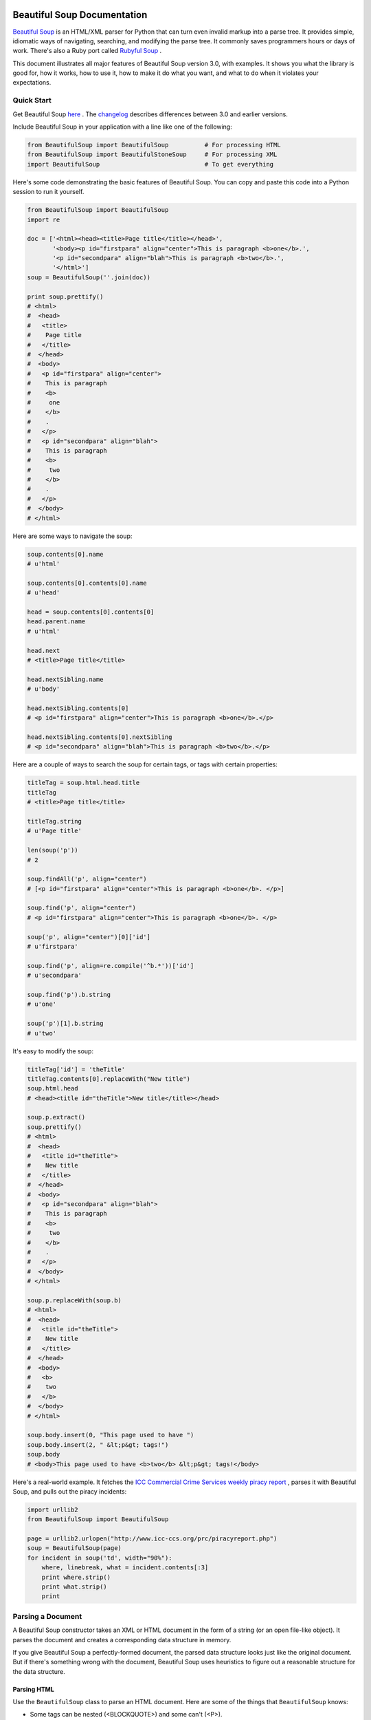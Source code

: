 Beautiful Soup Documentation
==============================

..  (setq fill-column 999)

`Beautiful Soup <http://www.crummy.com/software/BeautifulSoup/>`_ is an
HTML/XML parser for Python that can turn even invalid markup into a
parse tree. It provides simple, idiomatic ways of navigating,
searching, and modifying the parse tree. It commonly saves programmers
hours or days of work. There's also a Ruby port called `Rubyful Soup
<http://www.crummy.com/software/RubyfulSoup/>`_ .

This document illustrates all major features of Beautiful Soup version
3.0, with examples. It shows you what the library is good for, how it
works, how to use it, how to make it do what you want, and what to do
when it violates your expectations.

Quick Start
----------------

Get Beautiful Soup
`here <http://www.crummy.com/software/BeautifulSoup/#Download/>`_ . The
`changelog <http://www.crummy.com/software/BeautifulSoup/CHANGELOG.html>`_
describes differences between 3.0 and earlier versions.

Include Beautiful Soup in your application with a line like one of the
following:

.. code-block:: python

  from BeautifulSoup import BeautifulSoup          # For processing HTML
  from BeautifulSoup import BeautifulStoneSoup     # For processing XML
  import BeautifulSoup                             # To get everything
  
Here's some code demonstrating the basic features of Beautiful
Soup. You can copy and paste this code into a Python session to run it
yourself.

.. code-block:: python

  from BeautifulSoup import BeautifulSoup
  import re
  
  doc = ['<html><head><title>Page title</title></head>',
         '<body><p id="firstpara" align="center">This is paragraph <b>one</b>.',
         '<p id="secondpara" align="blah">This is paragraph <b>two</b>.',
         '</html>']
  soup = BeautifulSoup(''.join(doc))
  
  print soup.prettify()
  # <html>
  #  <head>
  #   <title>
  #    Page title
  #   </title>
  #  </head>
  #  <body>
  #   <p id="firstpara" align="center">
  #    This is paragraph
  #    <b>
  #     one
  #    </b>
  #    .
  #   </p>
  #   <p id="secondpara" align="blah">
  #    This is paragraph
  #    <b>
  #     two
  #    </b>
  #    .
  #   </p>
  #  </body>
  # </html>

Here are some ways to navigate the soup:

.. code-block:: python

  soup.contents[0].name
  # u'html'
  
  soup.contents[0].contents[0].name
  # u'head'
  
  head = soup.contents[0].contents[0]
  head.parent.name
  # u'html'
  
  head.next
  # <title>Page title</title>
  
  head.nextSibling.name
  # u'body'
  
  head.nextSibling.contents[0]
  # <p id="firstpara" align="center">This is paragraph <b>one</b>.</p>
  
  head.nextSibling.contents[0].nextSibling
  # <p id="secondpara" align="blah">This is paragraph <b>two</b>.</p>
  

Here are a couple of ways to search the soup for certain tags, or tags with certain properties:

.. code-block:: python

  titleTag = soup.html.head.title
  titleTag
  # <title>Page title</title>
  
  titleTag.string
  # u'Page title'
  
  len(soup('p'))
  # 2
  
  soup.findAll('p', align="center")
  # [<p id="firstpara" align="center">This is paragraph <b>one</b>. </p>]
  
  soup.find('p', align="center")
  # <p id="firstpara" align="center">This is paragraph <b>one</b>. </p>
  
  soup('p', align="center")[0]['id']
  # u'firstpara'
  
  soup.find('p', align=re.compile('^b.*'))['id']
  # u'secondpara'
  
  soup.find('p').b.string
  # u'one'
  
  soup('p')[1].b.string
  # u'two'
  

It's easy to modify the soup:

.. code-block:: python

  titleTag['id'] = 'theTitle'
  titleTag.contents[0].replaceWith("New title")
  soup.html.head
  # <head><title id="theTitle">New title</title></head>
  
  soup.p.extract()
  soup.prettify()
  # <html>
  #  <head>
  #   <title id="theTitle">
  #    New title
  #   </title>
  #  </head>
  #  <body>
  #   <p id="secondpara" align="blah">
  #    This is paragraph
  #    <b>
  #     two
  #    </b>
  #    .
  #   </p>
  #  </body>
  # </html>
  
  soup.p.replaceWith(soup.b)
  # <html>
  #  <head>
  #   <title id="theTitle">
  #    New title
  #   </title>
  #  </head>
  #  <body>
  #   <b>
  #    two
  #   </b>
  #  </body>
  # </html>
  
  soup.body.insert(0, "This page used to have ")
  soup.body.insert(2, " &lt;p&gt; tags!")
  soup.body
  # <body>This page used to have <b>two</b> &lt;p&gt; tags!</body>
  

Here's a real-world example. It fetches the `ICC Commercial Crime
Services weekly piracy report <http://www.icc-ccs.org/prc/piracyreport.php>`_ , parses it with
Beautiful Soup, and pulls out the piracy incidents:

.. code-block:: python

  import urllib2
  from BeautifulSoup import BeautifulSoup
  
  page = urllib2.urlopen("http://www.icc-ccs.org/prc/piracyreport.php")
  soup = BeautifulSoup(page)
  for incident in soup('td', width="90%"):
      where, linebreak, what = incident.contents[:3]
      print where.strip()
      print what.strip()
      print


Parsing a Document
----------------------------


A Beautiful Soup constructor takes an XML or HTML document in the form of a string (or an open file-like object). It parses the document and creates a corresponding data structure in memory.

If you give Beautiful Soup a perfectly-formed document, the parsed data structure looks just like the original document. But if there's something wrong with the document, Beautiful Soup uses heuristics to figure out a reasonable structure for the data structure.

.. _parsing_html:

Parsing HTML
~~~~~~~~~~~~~~~~~~

Use the ``BeautifulSoup`` class to parse an HTML document. Here are some
of the things that ``BeautifulSoup`` knows:

- Some tags can be nested (<BLOCKQUOTE>) and some can't (<P>).
- Table and list tags have a natural nesting order. For instance, <TD> tags go inside <TR> tags, not the other way around.
- The contents of a <SCRIPT> tag should not be parsed as HTML.
- A <META> tag may specify an encoding for the document.

Here it is in action

.. code-block:: python

  from BeautifulSoup import BeautifulSoup
  html = "<html><p>Para 1<p>Para 2<blockquote>Quote 1<blockquote>Quote 2"
  soup = BeautifulSoup(html)
  print soup.prettify()
  # <html>
  #  <p>
  #   Para 1
  #  </p>
  #  <p>
  #   Para 2
  #   <blockquote>
  #    Quote 1
  #    <blockquote>
  #     Quote 2
  #    </blockquote>
  #   </blockquote>
  #  </p>
  # </html>
  

Note that ``BeautifulSoup`` figured out sensible places to put the
closing tags, even though the original document lacked them.

That document isn't valid HTML, but it's not too bad either. Here's a
really horrible document. Among other problems, it's got a <FORM> tag
that starts outside of a <TABLE> tag and ends inside the <TABLE>
tag. (HTML like this was found on a website run by a major web
company.)

.. code-block:: python

  from BeautifulSoup import BeautifulSoup
  html = """
  <html>
  <form>
   <table>
   <td><input name="input1">Row 1 cell 1
   <tr><td>Row 2 cell 1
   </form> 
   <td>Row 2 cell 2<br>This</br> sure is a long cell
  </body> 
  </html>"""
  

Beautiful Soup handles this document as well:


.. code-block:: python

  print BeautifulSoup(html).prettify()
  # <html>
  #  <form>
  #   <table>
  #    <td>
  #     <input name="input1" />
  #     Row 1 cell 1
  #    </td>
  #    <tr>
  #     <td>
  #      Row 2 cell 1
  #     </td>
  #    </tr>
  #   </table>
  #  </form>
  #  <td>
  #   Row 2 cell 2
  #   <br />
  #   This 
  #   sure is a long cell
  #  </td>
  # </html>
  
The last cell of the table is outside the <TABLE> tag; Beautiful Soup
decided to close the <TABLE> tag when it closed the <FORM> tag. The
author of the original document probably intended the <FORM> tag to
extend to the end of the table, but Beautiful Soup has no way of
knowing that. Even in a bizarre case like this, Beautiful Soup parses
the invalid document and gives you access to all the data.

.. _parsing_xml:

Parsing XML
~~~~~~~~~~~~~


The ``BeautifulSoup`` class is full of web-browser-like heuristics for
divining the intent of HTML authors. But XML doesn't have a fixed tag
set, so those heuristics don't apply. So ``BeautifulSoup`` doesn't do
XML very well.

Use the ``BeautifulStoneSoup`` class to parse XML documents. It's a
general class with no special knowledge of any XML dialect and very
simple rules about tag nesting: Here it is in action:


.. code-block:: python

  from BeautifulSoup import BeautifulStoneSoup
  xml = "<doc><tag1>Contents 1<tag2>Contents 2<tag1>Contents 3"
  soup = BeautifulStoneSoup(xml)
  print soup.prettify()
  # <doc>
  #  <tag1>
  #   Contents 1
  #   <tag2>
  #    Contents 2
  #   </tag2>
  #  </tag1>
  #  <tag1>
  #   Contents 3
  #  </tag1>
  # </doc>

.. _the_most_common_shortcoming:

The most common shortcoming of ``BeautifulStoneSoup`` is that it
doesn't know about self-closing tags. HTML has a fixed set of
self-closing tags, but with XML it depends on what the DTD says. You
can tell ``BeautifulStoneSoup`` that certain tags are self-closing by
passing in their names as the selfClosingTags argument to the
constructor:

.. code-block:: python

  from BeautifulSoup import BeautifulStoneSoup
  xml = "<tag>Text 1<selfclosing>Text 2"
  print BeautifulStoneSoup(xml).prettify()
  # <tag>
  #  Text 1
  #  <selfclosing>
  #   Text 2
  #  </selfclosing>
  # </tag>
  
  print BeautifulStoneSoup(xml, selfClosingTags=['selfclosing']).prettify()
  # <tag>
  #  Text 1
  #  <selfclosing />
  #  Text 2
  # </tag>

If That Doesn't Work
~~~~~~~~~~~~~~~~~~~~~~~~~~~~

There are several `other parser <http://www.crummy.com/software/BeautifulSoup/documentation.html#Other Built-In Parsers>`_ classes with different heuristics from these two. You can also `subclass <http://www.crummy.com/software/BeautifulSoup/documentation.html#Customizing the Parser>`_ and customize a parser and give it your own heuristics.

Beautiful Soup Gives You Unicode, Dammit
---------------------------------------------------


By the time your document is parsed, it has been transformed into Unicode. Beautiful Soup stores only Unicode strings in its data structures.

.. code-block:: python

  from BeautifulSoup import BeautifulSoup
  soup = BeautifulSoup("Hello")
  soup.contents[0]
  # u'Hello'
  soup.originalEncoding
  # 'ascii'

Here's an example with a Japanese document encoded in UTF-8:

.. code-block:: python

  from BeautifulSoup import BeautifulSoup
  soup = BeautifulSoup("\xe3\x81\x93\xe3\x82\x8c\xe3\x81\xaf")
  soup.contents[0]
  # u'\u3053\u308c\u306f'
  soup.originalEncoding
  # 'utf-8'
  
  str(soup)
  # '\xe3\x81\x93\xe3\x82\x8c\xe3\x81\xaf'
  
  # Note: this bit uses EUC-JP, so it only works if you have cjkcodecs
  # installed, or are running Python 2.4.
  soup.__str__('euc-jp')
  # '\xa4\xb3\xa4\xec\xa4\xcf'
  

Beautiful Soup uses a class called ``UnicodeDammit`` to detect the encodings of documents you give it and convert them to Unicode, no matter what. If you need to do this for other documents (without using Beautiful Soup to parse them), you can use ``UnicodeDammit`` by itself. It's heavily based on code from the `Universal Feed Parser <http://www.feedparser.org/>`_ .

If you're running an older version of Python than 2.4, be sure to download and install `cjkcodecs and iconvcodec <http://cjkpython.i18n.org/>`_ , which make Python capable of supporting more codecs, especially CJK codecs. Also install the `chardet <http://chardet.feedparser.org/>`_  library, for better autodetection.

Beautiful Soup tries the following encodings, in order of priority, to turn your document into Unicode:

- An encoding you pass in as the ``fromEncoding`` argument to the soup constructor.
- An encoding discovered in the document itself: for instance, in an XML declaration or (for HTML documents) an ``http-equiv`` META tag. If Beautiful Soup finds this kind of encoding within the document, it parses the document again from the beginning and gives the new encoding a try. The only exception is if you explicitly specified an encoding, and that encoding actually worked: then it will ignore any encoding it finds in the document.
- An encoding sniffed by looking at the first few bytes of the file. If an encoding is detected at this stage, it will be one of the UTF-* encodings, EBCDIC, or ASCII.
- An encoding sniffed by the chardet library, if you have it installed.
- UTF-8
- Windows-1252

Beautiful Soup will almost always guess right if it can make a guess at all. But for documents with no declarations and in strange encodings, it will often not be able to guess. It will fall back to Windows-1252, which will probably be wrong. Here's an EUC-JP example where Beautiful Soup guesses the encoding wrong. (Again, because it uses EUC-JP, this example will only work if you are running Python 2.4 or have ``cjkcodecs`` installed):

.. code-block:: python

  from BeautifulSoup import BeautifulSoup
  euc_jp = '\xa4\xb3\xa4\xec\xa4\xcf'
  
  soup = BeautifulSoup(euc_jp)
  soup.originalEncoding
  # 'windows-1252'
  
  str(soup)
  # '\xc2\xa4\xc2\xb3\xc2\xa4\xc3\xac\xc2\xa4\xc3\x8f'     # Wrong!


But if you specify the encoding with ``fromEncoding`` , it parses the document correctly, and can convert it to UTF-8 or back to EUC-JP.

.. code-block:: python

  soup = BeautifulSoup(euc_jp, fromEncoding="euc-jp")
  soup.originalEncoding
  # 'windows-1252'
  
  str(soup)
  # '\xe3\x81\x93\xe3\x82\x8c\xe3\x81\xaf'                 # Right!
  
  soup.__str__(self, 'euc-jp') == euc_jp
  # True
  
If you give Beautiful Soup a document in the Windows-1252 encoding (or a similar encoding like ISO-8859-1 or ISO-8859-2), Beautiful Soup finds and destroys the document's smart quotes and other Windows-specific characters. Rather than transforming those characters into their Unicode equivalents, Beautiful Soup transforms them into HTML entities (``BeautifulSoup``) or XML entities (``BeautifulStoneSoup``).

To prevent this, you can pass ``smartQuotesTo=None`` into the soup constructor: then smart quotes will be converted to Unicode like any other native-encoding characters. You can also pass in "xml" or "html" for ``smartQuotesTo``, to change the default behavior of ``BeautifulSoup`` and ``BeautifulStoneSoup``.

.. code-block:: python

  from BeautifulSoup import BeautifulSoup, BeautifulStoneSoup
  text = "Deploy the \x91SMART QUOTES\x92!"
  
  str(BeautifulSoup(text))
  # 'Deploy the &lsquo;SMART QUOTES&rsquo;!'
  
  str(BeautifulStoneSoup(text))
  # 'Deploy the &#x2018;SMART QUOTES&#x2019;!'
  
  str(BeautifulSoup(text, smartQuotesTo="xml"))
  # 'Deploy the &#x2018;SMART QUOTES&#x2019;!'
  
  BeautifulSoup(text, smartQuotesTo=None).contents[0]
  # u'Deploy the \u2018SMART QUOTES\u2019!'
  

Printing a Document
-------------------------------

You can turn a Beautiful Soup document (or any subset of it) into a string with the ``str`` function, or the prettify or ``renderContents`` methods. You can also use the ``unicode`` function to get the whole document as a Unicode string.

The ``prettify`` method adds strategic newlines and spacing to make the structure of the document obvious. It also strips out text nodes that contain only whitespace, which might change the meaning of an XML document. The ``str`` and ``unicode`` functions don't strip out text nodes that contain only whitespace, and they don't add any whitespace between nodes either.

Here's an example.

.. code-block:: python

  from BeautifulSoup import BeautifulSoup
  doc = "<html><h1>Heading</h1><p>Text"
  soup = BeautifulSoup(doc)
  
  str(soup)
  # '<html><h1>Heading</h1><p>Text</p></html>'
  soup.renderContents()
  # '<html><h1>Heading</h1><p>Text</p></html>'
  soup.__str__()
  # '<html><h1>Heading</h1><p>Text</p></html>'
  unicode(soup)
  # u'<html><h1>Heading</h1><p>Text</p></html>'
  
  soup.prettify()
  # '<html>\n <h1>\n  Heading\n </h1>\n <p>\n  Text\n </p>\n</html>'
  
  print soup.prettify()
  # <html>
  #  <h1>
  #   Heading
  #  </h1>
  #  <p>
  #   Text
  #  </p>
  # </html>
  
Note that ``str`` and ``renderContents`` give different results when used on a tag within the document. ``str`` prints a tag and its contents, and ``renderContents`` only prints the contents.

.. code-block:: python

  heading = soup.h1
  str(heading)
  # '<h1>Heading</h1>'
  heading.renderContents()
  # 'Heading'


When you call ``__str__``, ``prettify``, or ``renderContents``, you can specify an output encoding. The default encoding (the one used by str) is UTF-8. Here's an example that parses an ISO-8851-1 string and then outputs the same string in different encodings:

.. code-block:: python

  from BeautifulSoup import BeautifulSoup
  doc = "Sacr\xe9 bleu!"
  soup = BeautifulSoup(doc)
  str(soup)
  # 'Sacr\xc3\xa9 bleu!'                          # UTF-8
  soup.__str__("ISO-8859-1")
  # 'Sacr\xe9 bleu!'
  soup.__str__("UTF-16")
  # '\xff\xfeS\x00a\x00c\x00r\x00\xe9\x00 \x00b\x00l\x00e\x00u\x00!\x00'
  soup.__str__("EUC-JP")
  # 'Sacr\x8f\xab\xb1 bleu!'

If the original document contained an encoding declaration, then Beautiful Soup rewrites the declaration to mention the new encoding when it converts the document back to a string. This means that if you load an HTML document into ``BeautifulSoup`` and print it back out, not only should the HTML be cleaned up, but it should be transparently converted to UTF-8.

Here's an HTML example:

.. code-block:: python

  from BeautifulSoup import BeautifulSoup
  doc = """<html>
  <meta http-equiv="Content-type" content="text/html; charset=ISO-Latin-1" >
  Sacr\xe9 bleu!
  </html>"""
  
  print BeautifulSoup(doc).prettify()
  # <html>
  #  <meta http-equiv="Content-type" content="text/html; charset=utf-8" />
  #  Sacré bleu!
  # </html>
  
Here's an XML example:

.. code-block:: python

  from BeautifulSoup import BeautifulStoneSoup
  doc = """<?xml version="1.0" encoding="ISO-Latin-1">Sacr\xe9 bleu!"""
  
  print BeautifulStoneSoup(doc).prettify()
  # <?xml version='1.0' encoding='utf-8'>
  # Sacré bleu!

The Parse Tree
---------------------

So far we've focused on loading documents and writing them back out. Most of the time, though, you're interested in the parse tree: the data structure Beautiful Soup builds as it parses the document.

A parser object (an instance of ``BeautifulSoup`` or ``BeautifulStoneSoup``) is a deeply-nested, well-connected data structure that corresponds to the structure of an XML or HTML document. The parser object contains two other types of objects: ``Tag`` objects, which correspond to tags like the <TITLE> tag and the <B> tags; and ``NavigableString`` objects, which correspond to strings like "Page title" and "This is paragraph".

There are also some subclasses of ``NavigableString`` (``CData``, ``Comment``, ``Declaration``, and ``ProcessingInstruction``), which correspond to special XML constructs. They act like ``NavigableString``, except that when it's time to print them out they have some extra data attached to them. Here's a document that includes a comment:

.. code-block:: python

  from BeautifulSoup import BeautifulSoup
  import re
  hello = "Hello! <!--I've got to be nice to get what I want.-->"
  commentSoup = BeautifulSoup(hello)
  comment = commentSoup.find(text=re.compile("nice"))
  
  comment.__class__
  # <class 'BeautifulSoup.Comment'>
  comment
  # u"I've got to be nice to get what I want."
  comment.previousSibling
  # u'Hello! '
  
  str(comment)
  # "<!--I've got to be nice to get what I want.-->"
  print commentSoup
  # Hello! <!--I've got to be nice to get what I want.-->
  
Now, let's take a closer look at the document used at the beginning of the documentation:

.. _attributes_of_tags_html_sample:

.. code-block:: python

  from BeautifulSoup import BeautifulSoup 
  doc = ['<html><head><title>Page title</title></head>',
         '<body><p id="firstpara" align="center">This is paragraph <b>one</b>.',
         '<p id="secondpara" align="blah">This is paragraph <b>two</b>.',
         '</html>']
  soup = BeautifulSoup(''.join(doc))
  
  print soup.prettify()
  # <html>
  #  <head>
  #   <title>
  #    Page title
  #   </title>
  #  </head>
  #  <body>
  #   <p id="firstpara" align="center">
  #    This is paragraph
  #    <b>
  #     one
  #    </b>
  #    .
  #   </p>
  #   <p id="secondpara" align="blah">
  #    This is paragraph
  #    <b>
  #     two
  #    </b>
  #    .
  #   </p>
  #  </body>
  # </html>
  

.. _attributes_of_tags:

The attributes of Tags
~~~~~~~~~~~~~~~~~~~~~~~~~~~~~~~~~


``Tag`` and ``NavigableString`` objects have lots of useful members, most of which are covered in :ref:`Navigating the Parse Tree <navigating_the_parse_tree>` and :ref:`Searching the Parse Tree <searching_the_parse_tree>` . However, there's one aspect of ``Tag`` objects we'll cover here: the attributes.

SGML tags have attributes:. for instance, each of the <P> tags in the
:ref:`example HTML above <attributes_of_tags_html_sample>` has an "id" attribute and an "align" attribute. You can access a tag's attributes by treating the ``Tag`` object as though it were a dictionary:

.. code-block:: python
  
  firstPTag, secondPTag = soup.findAll('p')
  
  firstPTag['id']
  # u'firstPara'
  
  secondPTag['id']
  # u'secondPara'

``NavigableString`` objects don't have attributes; only ``Tag`` objects have them.

.. _navigating_the_parse_tree:

Navigating the Parse Tree
--------------------------------

All ``Tag`` objects have all of the members listed below (though the actual value of the member may be ``None``). ``NavigableString`` objects have all of them except for ``contents`` and ``string``.

.. _parent:

parent
~~~~~~~~~~~~~~~~~~

In :ref:`the example above <attributes_of_tags_html_sample>`, the parent of the <HEAD> ``Tag`` is the <HTML> ``Tag``. The parent of the <HTML> ``Tag`` is the ``BeautifulSoup`` parser object itself. The parent of the parser object is ``None``. By following ``parent``, you can move up the parse tree:

.. code-block:: python

  soup.head.parent.name
  # u'html'
  soup.head.parent.parent.__class__.__name__
  # 'BeautifulSoup'
  soup.parent == None
  # True
  
contents
~~~~~~~~~~~~~~~~~~~~~~~~~~~~~~~~~~~~~~~~~~~~~

With parent you move up the parse tree. With ``contents`` you move down the tree. ``contents`` is an ordered list of the ``Tag`` and ``NavigableString`` objects contained within a page element. Only the top-level parser object and ``Tag`` objects have ``contents``. ``NavigableString`` objects are just strings and can't contain sub-elements, so they don't have ``contents``.

In :ref:`the example above <attributes_of_tags_html_sample>`, the contents of the first <P> ``Tag`` is a list containing a ``NavigableString`` ("This is paragraph "), a <B> ``Tag``, and another ``NavigableString`` ("."). The contents of the <B> ``Tag``: a list containing a ``NavigableString`` ("one").

.. code-block:: python

  pTag = soup.p
  pTag.contents
  # [u'This is paragraph ', <b>one</b>, u'.']
  pTag.contents[1].contents
  # [u'one']
  pTag.contents[0].contents
  # AttributeError: 'NavigableString' object has no attribute 'contents'

string
~~~~~~~~~~~~~~~~~~~~~~~~~~~~~~~~~~~~~~~~~~~~~
  
For your convenience, if a tag has only one child node, and that child node is a string, the child node is made available as ``tag.string``, as well as ``tag.contents[0]``. In :ref:`the example above <attributes_of_tags_html_sample>`, ``soup.b.string`` is a ``NavigableString`` representing the Unicode string "one". That's the string contained in the first <B> ``Tag`` in the parse tree.

.. code-block:: python

  soup.b.string
  # u'one'
  soup.b.contents[0]
  # u'one'

But soup.p.string is ``None``, because the first <P> ``Tag`` in the parse tree has more than one child. ``soup.head.string`` is also ``None``, even though the <HEAD> ``Tag`` has only one child, because that child is a ``Tag`` (the <TITLE> Tag), not a ``NavigableString``.

.. code-block:: python

  soup.p.string == None
  # True
  soup.head.string == None
  # True
  
nextSibling and previousSibling
~~~~~~~~~~~~~~~~~~~~~~~~~~~~~~~~~~~~~~~~~~~~~

These members let you skip to the next or previous thing on the same level of the parse tree. In the document above, the ``nextSibling`` of the <HEAD> ``Tag`` is the <BODY> ``Tag``, because the <BODY> ``Tag`` is the next thing directly beneath the <html> Tag. The ``nextSibling`` of the <BODY> tag is ``None``, because there's nothing else directly beneath the <HTML> Tag.

.. code-block:: python

  soup.head.nextSibling.name
  # u'body'
  soup.html.nextSibling == None
  # True
  
Conversely, the ``previousSibling`` of the <BODY> Tag is the <HEAD> tag, and the ``previousSibling`` of the <HEAD> ``Tag`` is ``None``:

.. code-block:: python

  soup.body.previousSibling.name
  # u'head'
  soup.head.previousSibling == None
  # True

Some more examples: the ``nextSibling`` of the first <P> ``Tag`` is the second <P> Tag. The ``previousSibling`` of the <B> ``Tag`` inside the second <P> ``Tag`` is the ``NavigableString`` "This is paragraph". The ``previousSibling`` of that ``NavigableString`` is ``None``, not anything inside the first <P> Tag.

.. code-block:: python

  soup.p.nextSibling
  # <p id="secondpara" align="blah">This is paragraph <b>two</b>.</p>
  
  secondBTag = soup.findAlll('b')[1]
  secondBTag.previousSibling
  # u'This is paragraph'
  secondBTag.previousSibling.previousSibling == None
  # True
  
next and previous
~~~~~~~~~~~~~~~~~~~~~~~~~~~~~~~~~~~~~~~~~~~~~

These members let you move through the document elements in the order they were processed by the parser, rather than in the order they appear in the tree. For instance, the ``next`` of the <HEAD> ``Tag`` is the <TITLE> Tag, not the <BODY> Tag. This is because, in the original document, the <TITLE> tag comes immediately after the <HEAD> tag.

.. code-block:: python

  soup.head.next
  # u'title'
  soup.head.nextSibling.name
  # u'body'
  soup.head.previous.name
  # u'html'
  
Where next and ``previous`` are concerned, a Tag's ``contents`` come before its ``nextSibling``. You usually won't have to use these members, but sometimes it's the easiest way to get to something buried inside the parse tree.

Iterating over a Tag
~~~~~~~~~~~~~~~~~~~~~~~~~~~~~~~~~~~~~~~~~~~~~

You can iterate over the contents of a ``Tag`` by treating it as a list. This is a useful shortcut. Similarly, to see how many child nodes a ``Tag`` has, you can call ``len(tag)`` instead of ``len(tag.contents)``. In terms of the document above:

.. code-block:: python

  for i in soup.body:
      print i
  # <p id="firstpara" align="center">This is paragraph <b>one</b>.</p>
  # <p id="secondpara" align="blah">This is paragraph <b>two</b>.</p>
  
  len(soup.body)
  # 2
  len(soup.body.contents)
  # 2
  
Using tag names as members
~~~~~~~~~~~~~~~~~~~~~~~~~~~~~~~~~~~~~~~~~~~~~

It's easy to navigate the parse tree by acting as though the name of the tag you want is a member of a parser or ``Tag`` object. We've been doing it throughout these examples. In terms of the document above, ``soup.head`` gives us the first (and, as it happens, only) <HEAD> ``Tag`` in the document:

.. code-block:: python
  
  soup.head
  # <head><title>Page title</title></head>
  
In general, calling ``mytag``.foo returns the first child of mytag that happens to be a <FOO> ``Tag``. If there aren't any <FOO> Tags beneath ``mytag``, then ``mytag.foo`` returns ``None``. You can use this to traverse the parse tree very quickly:

.. code-block:: python

  soup.head.title
  # <title>Page title</title>
  
  soup.body.p.b.string
  # u'one'

You can also use this to quickly jump to a certain part of a parse tree. For instance, if you're not worried about <TITLE> tags in weird places outside of the <HEAD> tag, you can just use ``soup.title`` to get an HTML document's title. You don't have to use ``soup.head.title``:

.. code-block:: python

  soup.title.string
  # u'Page title'

``soup.p`` jumps to the first <P> tag inside a document, wherever it is. ``soup.table.tr.td`` jumps to the first column of the first row of the first table in the document.

These members actually alias to the ``first`` method, covered below. I mention it here because the alias makes it very easy to zoom in on an interesting part of a well-known parse tree.

An alternate form of this idiom lets you access the first <FOO> tag as ``.fooTag`` instead of ``.foo``. For instance, ``soup.table.tr.td`` could also be expressed as ``soup.tableTag.trTag.tdTag``, or even ``soup.tableTag.tr.tdTag``. This is useful if you like to be more explicit about what you're doing, or if you're parsing XML whose tag names conflict with the names of Beautiful Soup methods and members.

.. code-block:: python

  from BeautifulSoup import BeautifulStoneSoup
  xml = '<person name="Bob"><parent rel="mother" name="Alice">'
  xmlSoup = BeautifulStoneSoup(xml)
  
  xmlSoup.person.parent                      # A Beautiful Soup member
  # <person name="Bob"><parent rel="mother" name="Alice"></parent></person>
  xmlSoup.person.parentTag                   # A tag name
  # <parent rel="mother" name="Alice"></parent>

If you're looking for tag names that aren't valid Python identifiers (like ``hyphenated-name``), you need to use ``find``.
  
.. _searching_the_parse_tree:

Searching the Parse Tree
-----------------------------

Beautiful Soup provides many methods that traverse the parse tree, gathering Tags and ``NavigableString``  that match criteria you specify.

There are several ways to define criteria for matching Beautiful Soup objects. Let's demonstrate by examining in depth the most basic of all Beautiful Soup search methods, ``findAll``. As before, we'll demonstrate on the following document:

.. _there_are_several_ways:

.. code-block:: python

  from BeautifulSoup import BeautifulSoup
  doc = ['<html><head><title>Page title</title></head>',
         '<body><p id="firstpara" align="center">This is paragraph <b>one</b>.',
         '<p id="secondpara" align="blah">This is paragraph <b>two</b>.',
         '</html>']
  soup = BeautifulSoup(''.join(doc))
  print soup.prettify()
  # <html>
  #  <head>
  #   <title>
  #    Page title
  #   </title>
  #  </head>
  #  <body>
  #   <p id="firstpara" align="center">
  #    This is paragraph
  #    <b>
  #     one
  #    </b>
  #    .
  #   </p>
  #   <p id="secondpara" align="blah">
  #    This is paragraph
  #    <b>
  #     two
  #    </b>
  #    .
  #   </p>
  #  </body>
  # </html>

Incidentally, the two methods described in this section (``findAll`` and ``find``) are available only to ``Tag`` objects and the top-level parser objects, not to ``NavigableString`` objects. The methods defined in Searching Within the Parse Tree are also available to ``NavigableString`` objects.


The basic find method: findAll(name, attrs, recursive, text, limit, \*\*kwargs)
~~~~~~~~~~~~~~~~~~~~~~~~~~~~~~~~~~~~~~~~~~~~~~~~~~~~~~~~~~~~~~~~~~~~~~~~~~~~~~~~~~

The ``findAll`` method traverses the tree, starting at the given point, and finds all the ``Tag`` and ``NavigableString`` objects that match the criteria you give. The signature for the ``findAll`` method is this:

.. _find_all:

findAll(name=None, attrs={}, recursive=True, text=None, limit=None, \*\*kwargs)
++++++++++++++++++++++++++++++++++++++++++++++++++++++++++++++++++++++++++++++++++++++++++

These arguments show up over and over again throughout the Beautiful Soup API. The most important arguments are ``name`` and the keyword arguments.

- The name argument restricts the set of tags by name. There are several ways to restrict the name, and these too show up over and over again throughout the Beautiful Soup API.

  1. The simplest usage is to just pass in a tag name. This code finds all the <B> Tags in the document:

     .. code-block:: python
     
       soup.findAll('b')
       # [<b>one</b>, <b>two</b>]

  2. You can also pass in a regular expression. This code finds all the tags whose names start with B:

     .. code-block:: python
     
       import re
       tagsStartingWithB = soup.findAll(re.compile('^b'))
       [tag.name for tag in tagsStartingWithB]
       # [u'body', u'b', u'b']
     
  3. You can pass in a list or a dictionary. These two calls find all the <TITLE> and all the <P> tags. They work the same way, but the second call runs faster:

     .. code-block:: python
     
       soup.findAll(['title', 'p'])
       # [<title>Page title</title>, 
       #  <p id="firstpara" align="center">This is paragraph <b>one</b>.</p>, 
       #  <p id="secondpara" align="blah">This is paragraph <b>two</b>.</p>]
       
       soup.findAll({'title' : True, 'p' : True})
       # [<title>Page title</title>, 
       #  <p id="firstpara" align="center">This is paragraph <b>one</b>.</p>, 
       #  <p id="secondpara" align="blah">This is paragraph <b>two</b>.</p>]

  4. You can pass in the special value ``True``, which matches every tag with a name: that is, it matches every tag.

     .. code-block:: python
     
       allTags = soup.findAll(True)
       [tag.name for tag in allTags]
       [u'html', u'head', u'title', u'body', u'p', u'b', u'p', u'b']

     This doesn't look useful, but True is very useful when restricting attribute values.

.. _you_can_pass_in_a_callable:

   5. You can pass in a callable object which takes a ``Tag`` object as its only argument, and returns a boolean. Every ``Tag`` object that findAll encounters will be passed into this object, and if the call returns ``True`` then the tag is considered to match.

      This code finds the tags that have two, and only two, attributes:

     .. code-block:: python

       soup.findAll(lambda tag: len(tag.attrs) == 2)
       # [<p id="firstpara" align="center">This is paragraph <b>one</b>.</p>, 
       #  <p id="secondpara" align="blah">This is paragraph <b>two</b>.</p>]

     This code finds the tags that have one-character names and no attributes:

     .. code-block:: python
     
       soup.findAll(lambda tag: len(tag.name) == 1 and not tag.attrs)
       # [<b>one</b>, <b>two</b>]

- The keyword arguments impose restrictions on the attributes of a tag. This simple example finds all the tags which have a value of "center" for their "align" attribute:

  .. code-block:: python
    
    soup.findAll(align="center")
    # [<p id="firstpara" align="center">This is paragraph <b>one</b>.</p>]

  As with the name argument, you can pass a keyword argument different kinds of object to impose different restrictions on the corresponding attribute. You can pass a string, as seen above, to restrict an attribute to a single value. You can also pass a regular expression, a list, a hash, the special values ``True`` or ``None``, or a callable that takes the attribute value as its argument (note that the value may be ``None``). Some examples:

   .. code-block:: python
     
     soup.findAll(id=re.compile("para$"))
     # [<p id="firstpara" align="center">This is paragraph <b>one</b>.</p>,
     #  <p id="secondpara" align="blah">This is paragraph <b>two</b>.</p>]
       
     soup.findAll(align=["center", "blah"])
     # [<p id="firstpara" align="center">This is paragraph <b>one</b>.</p>,
     #  <p id="secondpara" align="blah">This is paragraph <b>two</b>.</p>]
     
     soup.findAll(align=lambda(value): value and len(value) < 5)
     # [<p id="secondpara" align="blah">This is paragraph <b>two</b>.</p>]

  The special values ``True`` and ``None`` are of special interest. ``True`` matches a tag that has any value for the given attribute, and ``None`` matches a tag that has no value for the given attribute. Some examples:

  .. code-block:: python

    soup.findAll(align=True)
    # [<p id="firstpara" align="center">This is paragraph <b>one</b>.</p>,
    #  <p id="secondpara" align="blah">This is paragraph <b>two</b>.</p>]
    
    [tag.name for tag in soup.findAll(align=None)]
    # [u'html', u'head', u'title', u'body', u'b', u'b']

  If you need to impose complex or interlocking restrictions on a tag's attributes, pass in a callable object for ``name``, :ref:`as seen above <you_can_pass_in_a_callable>`, and deal with the ``Tag`` object.

  You might have noticed a problem here. What if you have a document with a tag that defines an attribute called ``name``? You can't use a keyword argument called ``name`` because the Beautiful Soup search methods already define a ``name`` argument. You also can't use a Python reserved word like for as a keyword argument.

  Beautiful Soup provides a special argument called ``attrs`` which you can use in these situations. ``attrs`` is a dictionary that acts just like the keyword arguments:

  .. code-block:: python
    
    soup.findAll(id=re.compile("para$"))
    # [<p id="firstpara" align="center">This is paragraph <b>one</b>.</p>,
    #  <p id="secondpara" align="blah">This is paragraph <b>two</b>.</p>]
    
    soup.findAll(attrs={'id' : re.compile("para$")})
    # [<p id="firstpara" align="center">This is paragraph <b>one</b>.</p>,
    #  <p id="secondpara" align="blah">This is paragraph <b>two</b>.</p>]

You can use ``attrs`` if you need to put restrictions on attributes whose names are Python reserved words, like ``class``, for, or ``import``; or attributes whose names are non-keyword arguments to the Beautiful Soup search methods: ``name``, ``recursive``, ``limit``, ``text``, or ``attrs`` itself.

  .. code-block:: python
    
    from BeautifulSoup import BeautifulStoneSoup
    xml = '<person name="Bob"><parent rel="mother" name="Alice">'
    xmlSoup = BeautifulStoneSoup(xml)
    
    xmlSoup.findAll(name="Alice")
    # []
    
    xmlSoup.findAll(attrs={"name" : "Alice"})
    # [parent rel="mother" name="Alice"></parent>]

Searching by CSS class
++++++++++++++++++++++++++++++++++++++++++++++++++++++++++++++++++++++++++++++++++++++++++

The ``attrs`` argument would be a pretty obscure feature were it not for one thing: CSS. It's very useful to search for a tag that has a certain CSS class, but the name of the CSS attribute, ``class``, is also a Python reserved word.

You could search by CSS class with ``soup.find``("tagName", { "class" : "cssClass" }), but that's a lot of code for such a common operation. Instead, you can pass a string for ``attrs`` instead of a dictionary. The string will be used to restrict the CSS class.

.. code-block:: python

  from BeautifulSoup import BeautifulSoup
  soup = BeautifulSoup("""Bob's <b>Bold</b> Barbeque Sauce now available in 
                          <b class="hickory">Hickory</b> and <b class="lime">Lime</a>""")
  
  soup.find("b", { "class" : "lime" })
  # <b class="lime">Lime</b>
  
  soup.find("b", "hickory")
  # <b class="hickory">Hickory</b>

- **text** is an argument that lets you search for ``NavigableString`` objects instead of Tags. Its value can be a string, a regular expression, a list or dictionary, ``True`` or ``None``, or a callable that takes a ``NavigableString`` object as its argument:

  .. code-block:: python
  
    soup.findAll(text="one")
    # [u'one']
    soup.findAll(text=u'one')
    # [u'one']
    
    soup.findAll(text=["one", "two"])
    # [u'one', u'two']
    
    soup.findAll(text=re.compile("paragraph"))
    # [u'This is paragraph ', u'This is paragraph ']
    
    soup.findAll(text=True)
    # [u'Page title', u'This is paragraph ', u'one', u'.', u'This is paragraph ', 
    #  u'two', u'.']
    
    soup.findAll(text=lambda(x): len(x) < 12)
    # [u'Page title', u'one', u'.', u'two', u'.']
  
    If you use ``text``, then any values you give for ``name`` and the keyword arguments are ignored.
  
- **recursive** is a boolean argument (defaulting to ``True``) which tells Beautiful Soup whether to go all the way down the parse tree, or whether to only look at the immediate children of the ``Tag`` or the parser object. Here's the difference:

  .. code-block:: python

    [tag.name for tag in soup.html.findAll()]
    # [u'head', u'title', u'body', u'p', u'b', u'p', u'b']
    
    [tag.name for tag in soup.html.findAll(recursive=False)]
    # [u'head', u'body']

  When ``recursive`` is false, only the immediate children of the <HTML> tag are searched. If you know that's all you need to search, you can save some time this way.

- Setting **limit** argument lets you stop the search once Beautiful Soup finds a certain number of matches. If there are a thousand tables in your document, but you only need the fourth one, pass in 4 to ``limit`` and you'll save time. By default, there is no limit.

  .. code-block:: python
    
    soup.findAll('p', limit=1)
    # [<p id="firstpara" align="center">This is paragraph <b>one</b>.</p>]
    
    soup.findAll('p', limit=100)
    # [<p id="firstpara" align="center">This is paragraph <b>one</b>.</p>, 
    #  <p id="secondpara" align="blah">This is paragraph <b>two</b>.</p>]

Calling a tag is like calling findall
~~~~~~~~~~~~~~~~~~~~~~~~~~~~~~~~~~~~~~~~~~~~~~~

A little shortcut for you. If you call the parser object or a ``Tag`` like a function, then you can pass in all of findall's arguments and it's the same as calling ``findall``. In terms of :ref:`the document above <there_are_several_ways>`:

.. code-block:: python

  soup(text=lambda(x): len(x) < 12)
  # [u'Page title', u'one', u'.', u'two', u'.']
  
  soup.body('p', limit=1)
  # [<p id="firstpara" align="center">This is paragraph <b>one</b>.</p>]

find(name, attrs, recursive, text, \*\*kwargs)
+++++++++++++++++++++++++++++++++++++++++++++++++++
  
Okay, now let's look at the other search methods. They all take pretty much the same arguments as ``findAll``.

The ``find`` method is almost exactly like ``findAll``, except that instead of finding all the matching objects, it only finds the first one. It's like imposing a ``limit`` of 1 on the result set, and then extracting the single result from the array. In terms of :ref:`document above <there_are_several_ways>`:

.. code-block:: python

  soup.findAll('p', limit=1)
  # [<p id="firstpara" align="center">This is paragraph <b>one</b>.</p>]
  
  soup.find('p', limit=1)
  # <p id="firstpara" align="center">This is paragraph <b>one</b>.</p>
  
  soup.find('nosuchtag', limit=1) == None
  # True

In general, when you see a search method with a plural name (like ``findAll`` or ``findNextSiblings``), that method takes a limit argument and returns a list of results. When you see a search method that doesn't have a plural name (like ``find`` or ``findNextSibling``), you know that the method doesn't take a limit and returns a single result.

What happened to first?
~~~~~~~~~~~~~~~~~~~~~~~~~~~

Previous versions of Beautiful Soup had methods like ``first``, ``fetch``, and ``fetchPrevious``. These methods are sitll there, but they're deprecated, and may go away soon. The total effect of all those names was very confusing. The new names are named consistently: as mentioned above, if the method name is plural or refers to All, it returns multiple objects. Otherwise, it returns one object.

.. _searching_within_the_parse_tree:

Searching Within the Parse Tree
---------------------------------------

The methods described above, ``findAll`` and ``find``, start at a certain point in the parse tree and go down. They recursively iterate through an object's ``contents`` until they bottom out.

This means that you can't call these methods on ``NavigableString`` objects, because they have no ``contents``: they're always the leaves of the parse tree.

But downwards isn't the only way you can iterate through a document. Back in :ref:`Navigating the Parse Tree <navigating_the_parse_tree>` I showed you many other ways: ``parent``, ``nextSibling``, and so on. Each of these iteration techniques has two corresponding methods: one that works like ``findAll``, and one that works like ``find``. And since ``NavigableString`` objects *do* support these operations, you can call these methods on them as well as on ``Tag`` objects and the main parser object.

Why is this useful? Well, sometimes you just can't use findAll or find to get to the ``Tag`` or ``NavigableString`` you want. For instance, consider some HTML like this:

.. code-block:: python

  from BeautifulSoup import BeautifulSoup
  soup = BeautifulSoup('''<ul>
   <li>An unrelated list
  </ul>
  
  <h1>Heading</h1>
  <p>This is <b>the list you want</b>:</p>
  <ul><li>The data you want</ul>''')

There are a number of ways to navigate to the <LI> tag that contains the data you want. The most obvious is this:

.. code-block:: python

  soup('li', limit=2)[1]
  # <li>The data you want</li>

It should be equally obvious that that's not a very stable way to get that <LI> tag. If you're only scraping this page once it doesn't matter, but if you're going to scrape it many times over a long period, such considerations become important. If the irrelevant list grows another <LI> tag, you'll get that tag instead of the one you want, and your script will break or give the wrong data.

.. code-block:: python

  soup('ul', limit=2)[1].li
  # <li>The data you want</li>

That's is a little better, because it can survive changes to the irrelevant list. But if the document grows another irrelevant list at the top, you'll get the first <LI> tag of that list instead of the one you want. A more reliable way of referring to the ul tag you want would better reflect that tag's place in the structure of the document.

When you look at that HTML, you might think of the list you want as 'the <UL> tag beneath the <H1> tag'. The problem is that the tag isn't contained inside the <H1> tag; it just happens to comes after it. It's easy enough to get the <H1> tag, but there's no way to get from there to the <UL> tag using ``first`` and ``fetch``, because those methods only search the ``contents`` of the <H1> tag. You need to navigate to the <UL> tag with the ``next`` or ``nextSibling`` members:

.. code-block:: python

  s = soup.h1
  while getattr(s, 'name', None) != 'ul':
      s = s.nextSibling
  s.li
  # <li>The data you want</li>

Or, if you think this might be more stable:

.. code-block:: python

  s = soup.find(text='Heading')
  while getattr(s, 'name', None) != 'ul':
      s = s.next
  s.li
  # <li>The data you want</li>

But that's more trouble than you should need to go through. The methods in this section provide a useful shorthand. They can be used whenever you find yourself wanting to write a while loop over one of the navigation members. Given a starting point somewhere in the tree, they navigate the tree in some way and keep track of ``Tag`` or ``NavigableString`` objects that match the criteria you specify. Instead of the first loop in the example code above, you can just write this:

.. code-block:: python

  soup.h1.findNextSibling('ul').li
  # <li>The data you want</li>

Instead of the second loop, you can write this:

.. code-block:: python

  soup.find(text='Heading').findNext('ul').li
  # <li>The data you want</li>

The loops are replaced with calls to ``findNextSibling`` and ``findNext``. The rest of this section is a reference to all the methods of this kind. Again, there are two methods for every navigation member: one that returns a list the way ``findAll`` does, and one that returns a scalar the way ``find`` does.

One last time, let's load up the familiar soup document for example's sake:

.. _one_last_time_example:

.. code-block:: python

  from BeautifulSoup import BeautifulSoup
  doc = ['<html><head><title>Page title</title></head>',
         '<body><p id="firstpara" align="center">This is paragraph <b>one</b>.',
         '<p id="secondpara" align="blah">This is paragraph <b>two</b>.',
         '</html>']
  soup = BeautifulSoup(''.join(doc))
  print soup.prettify()
  # <html>
  #  <head>
  #   <title>
  #    Page title
  #   </title>
  #  </head>
  #  <body>
  #   <p id="firstpara" align="center">
  #    This is paragraph
  #    <b>
  #     one
  #    </b>
  #    .
  #   </p>
  #   <p id="secondpara" align="blah">
  #    This is paragraph
  #    <b>
  #     two
  #    </b>
  #    .
  #   </p>
  #  </body>
  # </html>

findNextSiblings(name, attrs, text, limit, \*\*kwargs) and findNextSibling(name, attrs, text, \*\*kwargs
~~~~~~~~~~~~~~~~~~~~~~~~~~~~~~~~~~~~~~~~~~~~~~~~~~~~~~~~~~~~~~~~~~~~~~~~~~~~~~~~~~~~~~~~~~~~~~~~~~~~~~~~~~~~~~

These methods repeatedly follow an object's ``nextSibling`` member, gathering ``Tag`` or ``NavigableText`` objects that match the criteria you specify. In terms of :ref:`the document above <one_last_time_example>`:

.. code-block:: python
  
  paraText = soup.find(text='This is paragraph ')
  paraText.findNextSiblings('b')
  # [<b>one</b>]
  
  paraText.findNextSibling(text = lambda(text): len(text) == 1)
  # u'.'

findPreviousSiblings(name, attrs, text, limit, \*\*kwargs) and findPreviousSibling(name, attrs, text, \*\*kwargs)
~~~~~~~~~~~~~~~~~~~~~~~~~~~~~~~~~~~~~~~~~~~~~~~~~~~~~~~~~~~~~~~~~~~~~~~~~~~~~~~~~~~~~~~~~~~~~~~~~~~~~~~~~~~~~~~~~~~~~~~~~~~~~~~~~~~~~~~~~~~~~~~~~~~~~~~~~~~~~~~~~~~~~

These methods repeatedly follow an object's ``previousSibling`` member, gathering ``Tag`` or ``NavigableText`` objects that match the criteria you specify. In terms of :ref:`the document above <one_last_time_example>`:

.. code-block:: python

  paraText = soup.find(text='.')
  paraText.findPreviousSiblings('b')
  # [<b>one</b>]
  
  paraText.findPreviousSibling(text = True)
  # u'This is paragraph '

findAllNext(name, attrs, text, limit, \*\*kwargs) and findNext(name, attrs, text, \*\*kwargs)
~~~~~~~~~~~~~~~~~~~~~~~~~~~~~~~~~~~~~~~~~~~~~~~~~~~~~~~~~~~~~~~~~~~~~~~~~~~~~~~~~~~~~~~~~~~~~~~~~~~~~~~~~~~~~~~~~~~~~~~~~~~~~~~~~~~~~~~~~~~~~~~~~~~~~~~~~~~~~~~~~~~~~

These methods repeatedly follow an object's next member, gathering ``Tag`` or ``NavigableText`` objects that match the criteria you specify. In terms of :ref:`the document above <one_last_time_example>`:

.. code-block:: python

  pTag = soup.find('p')
  pTag.findAllNext(text=True)
  # [u'This is paragraph ', u'one', u'.', u'This is paragraph ', u'two', u'.']
  
  pTag.findNext('p')
  # <p id="secondpara" align="blah">This is paragraph <b>two</b>.</p>
  
  pTag.findNext('b')
  # <b>one</b>

findAllPrevious(name, attrs, text, limit, \*\*kwargs) and findPrevious(name, attrs, text, \*\*kwargs)
~~~~~~~~~~~~~~~~~~~~~~~~~~~~~~~~~~~~~~~~~~~~~~~~~~~~~~~~~~~~~~~~~~~~~~~~~~~~~~~~~~~~~~~~~~~~~~~~~~~~~~~~~~~~~~~~~~~~~~~~~~~~~~~~~~~~~~~~~~~~~~~~~~~~~~~~~~~~~~~~~~~~~

These methods repeatedly follow an object's previous member, gathering ``Tag`` or ``NavigableText`` objects that match the criteria you specify. In terms of :ref:`the document above <one_last_time_example>`:

.. code-block:: python

  lastPTag = soup('p')[-1]
  lastPTag.findAllPrevious(text=True)
  # [u'.', u'one', u'This is paragraph ', u'Page title']
  # Note the reverse order!
  
  lastPTag.findPrevious('p')
  # <p id="firstpara" align="center">This is paragraph <b>one</b>.</p>
  
  lastPTag.findPrevious('b')
  # <b>one</b>

findParents(name, attrs, limit, \*\*kwargs) and findParent(name, attrs, \*\*kwargs)
~~~~~~~~~~~~~~~~~~~~~~~~~~~~~~~~~~~~~~~~~~~~~~~~~~~~~~~~~~~~~~~~~~~~~~~~~~~~~~~~~~~~~~~~~~~~~~~~~~~~~~~~~~~~~~~~~~~~~~~~~~~~~~~~~~~~~~~~~~~~~~~~~~~~~~~~~~~~~~~~~~~~~

These methods repeatedly follow an object's ``parent`` member, gathering ``Tag`` or ``NavigableText`` objects that match the criteria you specify. They don't take a ``text`` argument, because there's no way any object can have a ``NavigableString`` for a parent. In terms of :ref:`the document above <one_last_time_example>`:

.. code-block:: python

  bTag = soup.find('b')
  
  [tag.name for tag in bTag.findParents()]
  # [u'p', u'body', u'html', '[document]']
  # NOTE: "u'[document]'" means that that the parser object itself matched.
  
  bTag.findParent('body').name
  # u'body'

Modifying the Parse Tree
----------------------------------

Now you know how to find things in the parse tree. But maybe you want to modify it and print it back out. You can just rip an element out of its parent's ``contents``, but the rest of the document will still have references to the thing you ripped out. Beautiful Soup offers several methods that let you modify the parse tree while maintaining its internal consistency.

Changing attribute values
~~~~~~~~~~~~~~~~~~~~~~~~~~~~~~~~~~~~~~~

You can use dictionary assignment to modify the attribute values of ``Tag`` objects.

.. code-block:: python
  
  from BeautifulSoup import BeautifulSoup
  soup = BeautifulSoup("<b id="2">Argh!</b>")
  print soup
  # <b id="2">Argh!</b>
  b = soup.b
  
  b['id'] = 10
  print soup
  # <b id="10">Argh!</b>
  
  b['id'] = "ten"
  print soup
  # <b id="ten">Argh!</b>
  
  b['id'] = 'one "million"'
  print soup
  # <b id='one "million"'>Argh!</b>

You can also delete attribute values, and add new ones:

.. code-block:: python

  del(b['id'])
  print soup
  # <b>Argh!</b>
  
  b['class'] = "extra bold and brassy!"
  print soup
  # <b class="extra bold and brassy!">Argh!</b>

Removing elements
~~~~~~~~~~~~~~~~~~~~~~~~~

Once you have a reference to an element, you can rip it out of the tree with the ``extract`` method. This code removes all the comments from a document:

.. code-block:: python

  from BeautifulSoup import BeautifulSoup, Comment
  soup = BeautifulSoup("""1<!--The loneliest number-->
                          <a>2<!--Can be as bad as one--><b>3""")
  comments = soup.findAll(text=lambda text:isinstance(text, Comment))
  [comment.extract() for comment in comments]
  print soup
  # 1
  # <a>2<b>3</b></a>

This code removes a whole subtree from a document:

.. code-block:: python

  from BeautifulSoup import BeautifulSoup
  soup = BeautifulSoup("<a1></a1><a><b>Amazing content<c><d></a><a2></a2>")
  soup.a1.nextSibling
  # <a><b>Amazing content<c><d></d></c></b></a>
  soup.a2.previousSibling
  # <a><b>Amazing content<c><d></d></c></b></a>
  
  subtree = soup.a
  subtree.extract()
  
  print soup
  # <a1></a1><a2></a2>
  soup.a1.nextSibling
  # <a2></a2>
  soup.a2.previousSibling
  # <a1></a1>

The ``extract`` method turns one parse tree into two disjoint trees. The navigation members are changed so that it looks like the trees had never been together:

.. code-block:: python

  soup.a1.nextSibling
  # <a2></a2>
  soup.a2.previousSibling
  # <a1></a1>
  subtree.previousSibling == None
  # True
  subtree.parent == None
  # True

Replacing one Element with Another
~~~~~~~~~~~~~~~~~~~~~~~~~~~~~~~~~~~~~~~~~~~

The ``replaceWith`` method extracts one page element and replaces it with a different one. The new element can be a ``Tag`` (possibly with a whole parse tree beneath it) or a ``NavigableString``. If you pass a plain old string into ``replaceWith``, it gets turned into a ``NavigableString``. The navigation members are changed as though the document had been parsed that way in the first place.

Here's a simple example:

.. code-block:: python

  from BeautifulSoup import BeautifulSoup
  soup = BeautifulSoup("<b>Argh!</b>")
  soup.find(text="Argh!").replaceWith("Hooray!")
  print soup
  # <b>Hooray!</b>
  
  newText = soup.find(text="Hooray!")
  newText.previous
  # <b>Hooray!</b>
  newText.previous.next
  # u'Hooray!'
  newText.parent
  # <b>Hooray!</b>
  soup.b.contents
  # [u'Hooray!']

Here's a more complex example that replaces one tag with another:

.. code-block:: python

  from BeautifulSoup import BeautifulSoup, Tag
  soup = BeautifulSoup("<b>Argh!<a>Foo</a></b><i>Blah!</i>")
  tag = Tag(soup, "newTag", [("id", 1)])
  tag.insert(0, "Hooray!")
  soup.a.replaceWith(tag)
  print soup
  # <b>Argh!<newTag id="1">Hooray!</newTag></b><i>Blah!</i>

You can even rip out an element from one part of the document and stick it in another part:

.. code-block:: python

  from BeautifulSoup import BeautifulSoup
  text = "<html>There's <b>no</b> business like <b>show</b> business</html>"
  soup = BeautifulSoup(text)
  
  no, show = soup.findAll('b')
  show.replaceWith(no)
  print soup
  # <html>There's  business like <b>no</b> business</html>

Adding a Brand New Element
~~~~~~~~~~~~~~~~~~~~~~~~~~~~~~~~~~~~~~

The ``Tag`` class and the parser classes support a method called ``insert``. It works just like a Python list's insert method: it takes an index to the tag's contents member, and sticks a new element in that slot.

This was demonstrated in the previous section, when we replaced a tag in the document with a brand new tag. You can use ``insert`` to build up an entire parse tree from scratch:

.. code-block:: python

  from BeautifulSoup import BeautifulSoup, Tag, NavigableString
  soup = BeautifulSoup()
  tag1 = Tag(soup, "mytag")
  tag2 = Tag(soup, "myOtherTag")
  tag3 = Tag(soup, "myThirdTag")
  soup.insert(0, tag1)
  tag1.insert(0, tag2)
  tag1.insert(1, tag3)
  print soup
  # <mytag><myOtherTag></myOtherTag><myThirdTag></myThirdTag></mytag>
  
  text = NavigableString("Hello!")
  tag3.insert(0, text)
  print soup
  # <mytag><myOtherTag></myOtherTag><myThirdTag>Hello!</myThirdTag></mytag>

An element can occur in only one place in one parse tree. If you give ``insert`` an element that's already connected to a soup object, it gets disconnected (with ``extract``) before it gets connected elsewhere. In this example, I try to insert my ``NavigableString`` into a second part of the soup, but it doesn't get inserted again. It gets moved:

.. code-block:: python

  tag2.insert(0, text)
  print soup
  # <mytag><myOtherTag>Hello!</myOtherTag><myThirdTag></myThirdTag></mytag>

This happens even if the element previously belonged to a completely different soup object. An element can only have one parent, one ``nextSibling``, et cetera, so it can only be in one place at a time.

Troubleshooting
------------------------

This section covers common problems people have with Beautiful Soup.

Why can't Beautiful Soup print out the non-ASCII characters I gave it?
~~~~~~~~~~~~~~~~~~~~~~~~~~~~~~~~~~~~~~~~~~~~~~~~~~~~~~~~~~~~~~~~~~~~~~~~~~~~~~~~

If you're getting errors that say: "'ascii' codec can't encode character 'x' in position y: ordinal not in range(128)", the problem is probably with your Python installation rather than with Beautiful Soup. Try printing out the non-ASCII characters without running them through Beautiful Soup and you should have the same problem. For instance, try running code like this:

.. code-block:: python

  latin1word = 'Sacr\xe9 bleu!'
  unicodeword = unicode(latin1word, 'latin-1')
  print unicodeword

If this works but Beautiful Soup doesn't, there's probably a bug in Beautiful Soup. However, if this doesn't work, the problem's with your Python setup. Python is playing it safe and not sending non-ASCII characters to your terminal. There are two ways to override this behavior.



1. The easy way is to remap standard output to a converter that's not afraid to send ISO-Latin-1 or UTF-8 characters to the terminal.

  .. code-block:: python

    import codecs
    import sys
    streamWriter = codecs.lookup('utf-8')[-1]
    sys.stdout = streamWriter(sys.stdout)

  ``codecs.lookup`` returns a number of bound methods and other objects related to a codec. The last one is a ``StreamWriter`` object capable of wrapping an output stream.

2. The hard way is to create a ``sitecustomize.py`` file in your Python installation which sets the default encoding to ISO-Latin-1 or to UTF-8. Then all your Python programs will use that encoding for standard output, without you having to do something for each program. In my installation, I have a ``/usr/lib/python/sitecustomize.py`` which looks like this:

  .. code-block:: python
  
    import sys
    sys.setdefaultencoding("utf-8")

For more information about Python's Unicode support, look at `Unicode for Programmers <http://dalchemy.com/opensource/unicodedoc/>`_ or `End to End Unicode Web Applications in Python <http://dalchemy.com/opensource/unicodedoc/>`_. Recipes 1.20 and 1.21 in the Python cookbook are also very helpful.

Remember, even if your terminal display is restricted to ASCII, you can still use Beautiful Soup to parse, process, and write documents in UTF-8 and other encodings. You just can't print certain strings with ``print``.

Beautiful Soup loses the data I fed it! Why? WHY?????
~~~~~~~~~~~~~~~~~~~~~~~~~~~~~~~~~~~~~~~~~~~~~~~~~~~~~~~~~~~~~

Beautiful Soup can handle poorly-structured SGML, but sometimes it loses data when it gets stuff that's not SGML at all. This is not nearly as common as poorly-structured markup, but if you're building a web crawler or something you'll surely run into it.

The only solution is to :ref:`sanitize the data ahead <sanitizing_bad_data_with_regexps>` of time with a regular expression. Here are some examples that I and Beautiful Soup users have discovered:

- Beautiful Soup treats ill-formed XML definitions as data. However, it loses well-formed XML definitions that don't actually exist:

  .. code-block:: python

    from BeautifulSoup import BeautifulSoup
    BeautifulSoup("< ! FOO @=>")
    # < ! FOO @=>
    BeautifulSoup("<b><!FOO>!</b>")
    # <b>!</b>

- If your document starts a declaration and never finishes it, Beautiful Soup assumes the rest of your document is part of the declaration. If the document ends in the middle of the declaration, Beautiful Soup ignores the declaration totally. A couple examples:

  .. code-block:: python

    from BeautifulSoup import BeautifulSoup
    
    BeautifulSoup("foo<!bar") 
    # foo 
    
    soup = BeautifulSoup("<html>foo<!bar</html>") 
    print soup.prettify()
    # <html>
    #  foo<!bar</html>
    # </html>
  
  There are a couple ways to fix this; one is detailed `here <http://groups.google.com/group/beautifulsoup/browse_thread/thread/69093cb0d3a3cf63>`_ .

  Beautiful Soup also ignores an entity reference that's not finished by the end of the document:

  .. code-block:: python

    BeautifulSoup("&lt;foo&gt")
    # &lt;foo

  I've never seen this in real web pages, but it's probably out there somewhere.

- A malformed comment will make Beautiful Soup ignore the rest of the document. This is covered as the example in :ref:`Sanitizing Bad Data with Regexps <sanitizing_bad_data_with_regexps>`.

The parse tree built by the BeautifulSoup class offends my senses!
~~~~~~~~~~~~~~~~~~~~~~~~~~~~~~~~~~~~~~~~~~~~~~~~~~~~~~~~~~~~~~~~~~~~~~~~

To get your markup parsed differently, check out :ref:`Other Built-In Parsers <other_built_in_parsers>`, or else :ref:`build a custom parser <customizing_the_parser>`.

Beautiful Soup is too slow!
~~~~~~~~~~~~~~~~~~~~~~~~~~~~~~~~~~~~~~~~~~~~~~~~~~~~~~~~~~~~~~~~~~~~~~~~

Beautiful Soup will never run as fast as ElementTree or a custom-built SGMLParser subclass. ElementTree is written in C, and SGMLParser lets you write your own mini-Beautiful Soup that only does what you want. The point of Beautiful Soup is to save programmer time, not processor time.

That said, you can speed up Beautiful Soup quite a lot by :ref:`only parsing the parts of the document you need <improving_performance_by_parsing>`, and you can make unneeded objects get garbage-collected by using :ref:`extract or decompose <improving_performance_by_parsing>` .

Advanced Topics
--------------------

That does it for the basic usage of Beautiful Soup. But HTML and XML are tricky, and in the real world they're even trickier. So Beautiful Soup keeps some extra tricks of its own up its sleeve.

Generators
~~~~~~~~~~~~~~~~~

The search methods described above are driven by generator methods. You can use these methods yourself: they're called ``nextGenerator``, ``previousGenerator``, ``nextSiblingGenerator``, ``previousSiblingGenerator``, and ``parentGenerator``. ``Tag`` and parser objects also have ``childGenerator`` and ``recursiveChildGenerator`` available.

Here's a simple example that strips HTML tags out of a document by iterating over the document and collecting all the strings.

.. code-block:: python

  from BeautifulSoup import BeautifulSoup
  soup = BeautifulSoup("""<div>You <i>bet</i>
  <a href="http://www.crummy.com/software/BeautifulSoup/">BeautifulSoup</a>
  rocks!</div>""")
  
  ''.join([e for e in soup.recursiveChildGenerator() 
           if isinstance(e,unicode)])
  # u'You bet\nBeautifulSoup\nrocks!'

Of course, you don't really need a generator to find only the text beneath a tag. That code does the same thing as ``.findAll(text=True)``.

.. code-block:: python

  ''.join(soup.findAll(text=True))
  # u'You bet\nBeautifulSoup\nrocks!'

Here's a more complex example that uses ``recursiveChildGenerator`` to iterate over the elements of a document, printing each one as it gets it.

.. code-block:: python

  from BeautifulSoup import BeautifulSoup
  soup = BeautifulSoup("1<a>2<b>3")
  g = soup.recursiveChildGenerator()
  while True:
      try:
          print g.next()
      except StopIteration:
          break
  # 1
  # <a>2<b>3</b></a>
  # 2
  # <b>3</b>
  # 3

.. _other_built_in_parsers:

Other Built-In Parsers
~~~~~~~~~~~~~~~~~~~~~~~~~~~~

Beautiful Soup comes with three parser classes besides :ref:`BeautifulSoup <parsing_html>` and :ref:`BeautifulStoneSoup <parsing_xml>`:

- ``MinimalSoup`` is a subclass of ``BeautifulSoup``. It knows most facts about HTML like which tags are self-closing, the special behavior of the <SCRIPT> tag, the possibility of an encoding mentioned in a <META> tag, etc. But it has no nesting heuristics at all. So it doesn't know that <LI> tags go underneath <UL> tags and not the other way around. It's useful for parsing pathologically bad markup, and for subclassing.

- ``ICantBelieveItsBeautifulSoup`` is also a subclass of ``BeautifulSoup``. It has HTML heuristics that conform more closely to the HTML standard, but ignore how HTML is used in the real world. For instance, it's valid HTML to nest <B> tags, but in the real world a nested <B> tag almost always means that the author forgot to close the first <B> tag. If you run into someone who actually nests <B> tags, then you can use ``ICantBelieveItsBeautifulSoup``.

- ``BeautifulSOAP`` is a subclass of ``BeautifulStoneSoup``. It's useful for parsing documents like SOAP messages, which use a subelement when they could just use an attribute of the parent element. Here's an example:

  .. code-block:: python

    from BeautifulSoup import BeautifulStoneSoup, BeautifulSOAP
    xml = "<doc><tag>subelement</tag></doc>"
    print BeautifulStoneSoup(xml)
    # <doc><tag>subelement</tag></doc>
    print BeautifulSOAP(xml)
    <doc tag="subelement"><tag>subelement</tag></doc>

  With ``BeautifulSOAP`` you can access the contents of the <TAG> tag without descending into the tag.

.. _customizing_the_parser:

Customizing the Parser
~~~~~~~~~~~~~~~~~~~~~~~~~

When the built-in parser classes won't do the job, you need to customize. This usually means customizing the lists of nestable and self-closing tags. You can customize the list of self-closing tags by passing a :ref:`selfClosingTags <the_most_common_shortcoming>` argument into the soup constructor. To customize the lists of nestable tags, though, you'll have to subclass.

The most useful classes to subclass are ``MinimalSoup`` (for HTML) and ``BeautifulStoneSoup`` (for XML). I'm going to show you how to override ``RESET_NESTING_TAGS`` and ``NESTABLE_TAGS`` in a subclass. This is the most complicated part of Beautiful Soup and I'm not going to explain it very well here, but I'll get something written and then I can improve it with feedback.

When Beautiful Soup is parsing a document, it keeps a stack of open tags. Whenever it sees a new start tag, it tosses that tag on top of the stack. But before it does, it might close some of the open tags and remove them from the stack. Which tags it closes depends on the qualities of tag it just found, and the qualities of the tags in the stack.

The best way to explain it is through example. Let's say the stack looks like ['html', 'p', 'b'], and Beautiful Soup encounters a <P> tag. If it just tossed another 'p' onto the stack, this would imply that the second <P> tag is within the first <P> tag, not to mention the open <B> tag. But that's not the way <P> tags work. You can't stick a <P> tag inside another <P> tag. A <P> tag isn't "nestable" at all.

So when Beautiful Soup encounters a <P> tag, it closes and pops all the tags up to and including the previously encountered tag of the same type. This is the default behavior, and this is how ``BeautifulStoneSoup`` treats every tag. It's what you get when a tag is not mentioned in either ``NESTABLE_TAGS`` or ``RESET_NESTING_TAGS``. It's also what you get when a tag shows up in ``RESET_NESTING_TAGS`` but has no entry in ``NESTABLE_TAGS``, the way the <P> tag does.

.. code-block:: python

  from BeautifulSoup import BeautifulSoup
  BeautifulSoup.RESET_NESTING_TAGS['p'] == None
  # True
  BeautifulSoup.NESTABLE_TAGS.has_key('p')
  # False
  
  print BeautifulSoup("<html><p>Para<b>one<p>Para two")
  # <html><p>Para<b>one</b></p><p>Para two</p></html>
  #                      ^---^--The second <p> tag made those two tags get closed

Let's say the stack looks like ['html', 'span', 'b'], and Beautiful Soup encounters a <SPAN> tag. Now, <SPAN> tags can contain other <SPAN> tags without limit, so there's no need to pop up to the previous <SPAN> tag when you encounter one. This is represented by mapping the tag name to an empty list in NESTABLE_TAGS. This kind of tag should not be mentioned in RESET_NESTING_TAGS: there are no circumstances when encountering a <SPAN> tag would cause any tags to be popped.

.. code-block:: python
  
  from BeautifulSoup import BeautifulSoup
  BeautifulSoup.NESTABLE_TAGS['span']
  # []
  BeautifulSoup.RESET_NESTING_TAGS.has_key('span')
  # False
  
  print BeautifulSoup("<html><span>Span<b>one<span>Span two")
  # <html><span>Span<b>one<span>Span two</span></b></span></html>

Third example: suppose the stack looks like ['ol','li','ul']: that is, we've got an ordered list, the first element of which contains an unordered list. Now suppose Beautiful Soup encounters a <LI> tag. It shouldn't pop up to the first <LI> tag, because this new <LI> tag is part of the unordered sublist. It's okay for an <LI> tag to be inside another <LI> tag, so long as there's a <UL> or <OL> tag in the way.

.. code-block:: python

  from BeautifulSoup import BeautifulSoup
  print BeautifulSoup("<ol><li>1<ul><li>A").prettify()
  # <ol>
  #  <li>
  #   1
  #   <ul>
  #    <li>
  #     A
  #    </li>
  #   </ul>
  #  </li>
  # </ol>

But if there is no intervening <UL> or <OL>, then one <LI> tag can't be underneath another:

.. code-block:: python
  
  print BeautifulSoup("<ol><li>1<li>A").prettify()
  # <ol>
  #  <li>
  #   1
  #  </li>
  #  <li>
  #   A
  #  </li>
  # </ol>

We tell Beautiful Soup to treat <LI> tags this way by putting "li" in ``RESET_NESTING_TAGS``, and by giving "li" a ``NESTABLE_TAGS`` entry showing list of tags under which it can nest.

.. code-block:: python
  
  BeautifulSoup.RESET_NESTING_TAGS.has_key('li')
  # True
  BeautifulSoup.NESTABLE_TAGS['li']
  # ['ul', 'ol']

This is also how we handle the nesting of table tags:

.. code-block:: python

  BeautifulSoup.NESTABLE_TAGS['td']
  # ['tr']
  BeautifulSoup.NESTABLE_TAGS['tr']
  # ['table', 'tbody', 'tfoot', 'thead']
  BeautifulSoup.NESTABLE_TAGS['tbody']
  # ['table']
  BeautifulSoup.NESTABLE_TAGS['thead']
  # ['table']
  BeautifulSoup.NESTABLE_TAGS['tfoot']
  # ['table']
  BeautifulSoup.NESTABLE_TAGS['table']
  # []

That is: <TD> tags can be nested within <TR> tags. <TR> tags can be nested within <TABLE>, <TBODY>, <TFOOT>, and <THEAD> tags. <TBODY>, <TFOOT>, and <THEAD> tags can be nested in <TABLE> tags, and <TABLE> tags can be nested in other <TABLE> tags. If you know about HTML tables, these rules should already make sense to you.

One more example. Say the stack looks like ['html', 'p', 'table'] and Beautiful Soup encounters a <P> tag.

At first glance, this looks just like the example where the stack is ['html', 'p', 'b'] and Beautiful Soup encounters a <P> tag. In that example, we closed the <B> and <P> tags, because you can't have one paragraph inside another.

Except... you *can* have a paragraph that contains a table, and then the table contains a paragraph. So the right thing to do is to not close any of these tags. Beautiful Soup does the right thing:

.. code-block:: python
  
  from BeautifulSoup import BeautifulSoup
  print BeautifulSoup("<p>Para 1<b><p>Para 2")
  # <p>
  #  Para 1
  #  <b>
  #  </b>
  # </p>
  # <p>
  #  Para 2
  # </p>
  
  print BeautifulSoup("<p>Para 1<table><p>Para 2").prettify()
  # <p>
  #  Para 1
  #  <table>
  #   <p>
  #    Para 2
  #   </p>
  #  </table>
  # </p>

What's the difference? The difference is that <TABLE> is in ``RESET_NESTING_TAGS`` and <B> is not. A tag that's in ``RESET_NESTING_TAGS`` doesn't get popped off the stack as easily as a tag that's not.

Okay, hopefully you get the idea. Here's the ``NESTABLE_TAGS`` for the BeautifulSoup class. Correlate this with what you know about HTML, and you should be able to create your own ``NESTABLE_TAGS`` for bizarre HTML documents that don't follow the normal rules, and for other XML dialects that have different nesting rules.

.. code-block:: python
  
  from BeautifulSoup import BeautifulSoup
  nestKeys = BeautifulSoup.NESTABLE_TAGS.keys()
  nestKeys.sort()
  for key in nestKeys:
      print "%s: %s" % (key, BeautifulSoup.NESTABLE_TAGS[key])
  # bdo: []
  # blockquote: []
  # center: []
  # dd: ['dl']
  # del: []
  # div: []
  # dl: []
  # dt: ['dl']
  # fieldset: []
  # font: []
  # ins: []
  # li: ['ul', 'ol']
  # object: []
  # ol: []
  # q: []
  # span: []
  # sub: []
  # sup: []
  # table: []
  # tbody: ['table']
  # td: ['tr']
  # tfoot: ['table']
  # th: ['tr']
  # thead: ['table']
  # tr: ['table', 'tbody', 'tfoot', 'thead']
  # ul: []

And here's BeautifulSoup's ``RESET_NESTING_TAGS``. Only the keys are important: ``RESET_NESTING_TAGS`` is actually a list, put into the form of a dictionary for quick random access.

.. code-block:: python
  
  from BeautifulSoup import BeautifulSoup
  resetKeys = BeautifulSoup.RESET_NESTING_TAGS.keys()
  resetKeys.sort()
  resetKeys
  # ['address', 'blockquote', 'dd', 'del', 'div', 'dl', 'dt', 'fieldset', 
  #  'form', 'ins', 'li', 'noscript', 'ol', 'p', 'pre', 'table', 'tbody',
  #  'td', 'tfoot', 'th', 'thead', 'tr', 'ul']

Since you're subclassing anyway, you might as well override ``SELF_CLOSING_TAGS`` while you're at it. It's a dictionary that maps self-closing tag names to any values at all (like RESET_NESTING_TAGS, it's actually a list in the form of a dictionary). Then you won't have to pass that list in to the constructor (as selfClosingTags) every time you instantiate your subclass.

Entity Conversion
~~~~~~~~~~~~~~~~~~~~~~~~~~~~~~~~~~~~~~~~~~~~~~~~~~~~~~~~

When you parse a document, you can convert HTML or XML entity references to the corresponding Unicode characters. This code converts the HTML entity "&eacute;" to the Unicode character LATIN SMALL LETTER E WITH ACUTE, and the numeric entity "&#101;" to the Unicode character LATIN SMALL LETTER E.

.. code-block:: python
  
  from BeautifulSoup import BeautifulStoneSoup
  BeautifulStoneSoup("Sacr&eacute; bl&#101;u!", 
                     convertEntities=BeautifulStoneSoup.HTML_ENTITIES).contents[0]
  # u'Sacr\xe9 bleu!'

That's if you use ``HTML_ENTITIES`` (which is just the string "html"). If you use ``XML_ENTITIES`` (or the string "xml"), then only numeric entities and the five XML entities ("&quot;", "&apos;", "&gt;", "&lt;", and "&amp;") get converted. If you use ``ALL_ENTITIES`` (or the list ["xml", "html"]), then both kinds of entities will be converted. This last one is neccessary because &apos; is an XML entity but not an HTML entity.

.. code-block:: python
  
  BeautifulStoneSoup("Sacr&eacute; bl&#101;u!", 
                     convertEntities=BeautifulStoneSoup.XML_ENTITIES)
  # Sacr&eacute; bleu!
  
  from BeautifulSoup import BeautifulStoneSoup
  BeautifulStoneSoup("Il a dit, &lt;&lt;Sacr&eacute; bl&#101;u!&gt;&gt;", 
                     convertEntities=BeautifulStoneSoup.XML_ENTITIES)
  # Il a dit, <<Sacr&eacute; bleu!>>

If you tell Beautiful Soup to convert XML or HTML entities into the corresponding Unicode characters, then Windows-1252 characters (like Microsoft smart quotes) also get transformed into Unicode characters. This happens even if you told Beautiful Soup to convert those characters to entities.

.. code-block:: python
    
  from BeautifulSoup import BeautifulStoneSoup
  smartQuotesAndEntities = "Il a dit, \x8BSacr&eacute; bl&#101;u!\x9b"
  
  BeautifulStoneSoup(smartQuotesAndEntities, smartQuotesTo="html").contents[0]
  # u'Il a dit, &lsaquo;Sacr&eacute; bl&#101;u!&rsaquo;'
  
  BeautifulStoneSoup(smartQuotesAndEntities, convertEntities="html", 
                     smartQuotesTo="html").contents[0]
  # u'Il a dit, \u2039Sacr\xe9 bleu!\u203a'
  
  BeautifulStoneSoup(smartQuotesAndEntities, convertEntities="xml", 
                     smartQuotesTo="xml").contents[0]
  # u'Il a dit, \u2039Sacr&eacute; bleu!\u203a'

It doesn't make sense to create new HTML/XML entities while you're busy turning all the existing entities into Unicode characters.

.. _sanitizing_bad_data_with_regexps:

Sanitizing Bad Data with Regexps
~~~~~~~~~~~~~~~~~~~~~~~~~~~~~~~~~~~~~~~~~~~~~~~~~~~~~~~~

Beautiful Soup does pretty well at handling bad markup when "bad markup" means tags in the wrong places. But sometimes the markup is just malformed, and the underlying parser can't handle it. So Beautiful Soup runs regular expressions against an input document before trying to parse it.

By default, Beautiful Soup uses regular expressions and replacement functions to do search-and-replace on input documents. It finds self-closing tags that look like <BR/>, and changes them to look like <BR />. It finds declarations that have extraneous whitespace, like <! --Comment-->, and removes the whitespace: <!--Comment-->.

If you have bad markup that needs fixing in some other way, you can pass your own list of (``regular expression``, ``replacement`` function) tuples into the soup constructor, as the ``markupMassage`` argument.

Let's take an example: a page that has a malformed comment. The underlying SGML parser can't cope with this, and ignores the comment and everything afterwards:

.. code-block:: python
  
  from BeautifulSoup import BeautifulSoup
  badString = "Foo<!-This comment is malformed.-->Bar<br/>Baz"
  BeautifulSoup(badString)
  # Foo

Let's fix it up with a regular expression and a function:

.. code-block:: python
    
  import re
  myMassage = [(re.compile('<!-([^-])'), lambda match: '<!--' + match.group(1))]
  BeautifulSoup(badString, markupMassage=myMassage)
  # Foo<!--This comment is malformed.-->Bar

Oops, we're still missing the <BR> tag. Our markupMassage overrides the parser's default massage, so the default search-and-replace functions don't get run. The parser makes it past the comment, but it dies at the malformed self-closing tag. Let's add our new massage function to the default list, so we run all the functions.

.. code-block:: python
  
  import copy
  myNewMassage = copy.copy(BeautifulSoup.MARKUP_MASSAGE)
  myNewMassage.extend(myMassage)
  BeautifulSoup(badString, markupMassage=myNewMassage)
  # Foo<!--This comment is malformed.-->Bar<br />Baz

Now we've got it all.

If you know for a fact that your markup doesn't need any regular expressions run on it, you can get a faster startup time by passing in False for ``markupMassage``.

Fun With SoupStrainers
~~~~~~~~~~~~~~~~~~~~~~~~~~~~

Recall that all the search methods take more or less :ref:`the same arguments <find_all>`. Behind the scenes, your arguments to a search method get transformed into a ``SoupStrainer`` object. If you call one of the methods that returns a list (like ``findAll``), the ``SoupStrainer`` object is made available as the source property of the resulting list.

.. code-block:: python
  
  from BeautifulSoup import BeautifulStoneSoup
  xml = '<person name="Bob"><parent rel="mother" name="Alice">'
  xmlSoup = BeautifulStoneSoup(xml)
  results = xmlSoup.findAll(rel='mother')
  
  results.source
  # <BeautifulSoup.SoupStrainer instance at 0xb7e0158c>
  str(results.source)
  # "None|{'rel': 'mother'}"

The ``SoupStrainer`` constructor takes most of the same arguments as find: name, attrs, text, and \*\*kwargs. You can pass in a ``SoupStrainer`` as the name argument to any search method:

.. code-block:: python
  
  xmlSoup.findAll(results.source) == results
  # True
  
  customStrainer = BeautifulSoup.SoupStrainer(rel='mother')
  xmlSoup.findAll(customStrainer) == results
  #  True
  
Yeah, who cares, right? You can carry around a method call's arguments in many other ways. But another thing you can do with ``SoupStrainer`` is pass it into the soup constructor to restrict the parts of the document that actually get parsed. That brings us to the next section:

.. _improving_performance_by_parsing:

Improving Performance by Parsing Only Part of the Document
~~~~~~~~~~~~~~~~~~~~~~~~~~~~~~~~~~~~~~~~~~~~~~~~~~~~~~~~~~~~~~~

Beautiful Soup turns every element of a document into a Python object and connects it to a bunch of other Python objects. If you only need a subset of the document, this is really slow. But you can pass in a ``SoupStrainer`` as the parseOnlyThese argument to the soup constructor. Beautiful Soup checks each element against the ``SoupStrainer``, and only if it matches is the element turned into a ``Tag`` or ``NavigableText``, and added to the tree.

If an element is added to to the tree, then so are its children—even if they wouldn't have matched the ``SoupStrainer`` on their own. This lets you parse only the chunks of a document that contain the data you want.

Here's a pretty varied document:

.. code-block:: python
  
  doc = '''Bob reports <a href="http://www.bob.com/">success</a>
  with his plasma breeding <a
  href="http://www.bob.com/plasma">experiments</a>. <i>Don't get any on
  us, Bob!</i>
  
  <br><br>Ever hear of annular fusion? The folks at <a
  href="http://www.boogabooga.net/">BoogaBooga</a> sure seem obsessed
  with it. Secret project, or <b>WEB MADNESS?</b> You decide!'''

Here are several different ways of parsing the document into soup, depending on which parts you want. All of these are faster and use less memory than parsing the whole document and then using the same ``SoupStrainer`` to pick out the parts you want.

.. code-block:: python
  
  from BeautifulSoup import BeautifulSoup, SoupStrainer
  import re
  
  links = SoupStrainer('a')
  [tag for tag in BeautifulSoup(doc, parseOnlyThese=links)]
  # [<a href="http://www.bob.com/">success</a>, 
  #  <a href="http://www.bob.com/plasma">experiments</a>, 
  #  <a href="http://www.boogabooga.net/">BoogaBooga</a>]
  
  linksToBob = SoupStrainer('a', href=re.compile('bob.com/'))
  [tag for tag in BeautifulSoup(doc, parseOnlyThese=linksToBob)]
  # [<a href="http://www.bob.com/">success</a>, 
  #  <a href="http://www.bob.com/plasma">experiments</a>]
  
  mentionsOfBob = SoupStrainer(text=re.compile("Bob"))
  [text for text in BeautifulSoup(doc, parseOnlyThese=mentionsOfBob)]
  # [u'Bob reports ', u"Don't get any on\nus, Bob!"]
  
  allCaps = SoupStrainer(text=lambda(t):t.upper()==t)
  [text for text in BeautifulSoup(doc, parseOnlyThese=allCaps)]
  # [u'. ', u'\n', u'WEB MADNESS?']

There is one major difference between the ``SoupStrainer`` you pass into a search method and the one you pass into a soup constructor. Recall that the ``name`` argument can take a function whose argument is a ``Tag`` object. You can't do this for a ``SoupStrainer``'s ``name``, because the ``SoupStrainer`` is used to decide whether or not a ``Tag`` object should be created in the first place. You can pass in a function for a ``SoupStrainer``'s name, but it can't take a ``Tag`` object: it can only take the tag name and a map of arguments.

.. code-block:: python
  
  shortWithNoAttrs = SoupStrainer(lambda name, attrs: \
                                  len(name) == 1 and not attrs)
  [tag for tag in BeautifulSoup(doc, parseOnlyThese=shortWithNoAttrs)]
  # [<i>Don't get any on us, Bob!</i>, 
  #  <b>WEB MADNESS?</b>]

.. _improving_memory_usage_with_extract:

Improving Memory Usage with extract
~~~~~~~~~~~~~~~~~~~~~~~~~~~~~~~~~~~~~~~~~~~~~

When Beautiful Soup parses a document, it loads into memory a large, densely connected data structure. If you just need a string from that data structure, you might think that you can grab the string and leave the rest of it to be garbage collected. Not so. That string is a ``NavigableString`` object. It's got a parent member that points to a ``Tag`` object, which points to other ``Tag`` objects, and so on. So long as you hold on to any part of the tree, you're keeping the whole thing in memory.

The ``extract`` method breaks those connections. If you call ``extract`` on the string you need, it gets disconnected from the rest of the parse tree. The rest of the tree can then go out of scope and be garbage collected, while you use the string for something else. If you just need a small part of the tree, you can call extract on its top-level ``Tag`` and let the rest of the tree get garbage collected.

This works the other way, too. If there's a big chunk of the document you don't need, you can call extract to rip it out of the tree, then abandon it to be garbage collected while retaining control of the (smaller) tree.

If extract doesn't work for you, you can try ``Tag.decompose``. It's slower than ``extract`` but more thorough. It recursively disassembles a ``Tag`` and its contents, disconnecting every part of a tree from every other part.

If you find yourself destroying big chunks of the tree, you might have been able to save time by not parsing that part of the tree in the first place.

See Also
-------------------

Applications that use Beautiful Soup
~~~~~~~~~~~~~~~~~~~~~~~~~~~~~~~~~~~~~~~~~~~~~~~~

Lots of real-world applications use Beautiful Soup. Here are the publicly visible applications that I know about:

- `Scrape 'N' Feed <http://www.crummy.com/software/ScrapeNFeed>`_ is designed to work with Beautiful Soup to build RSS feeds for sites that don't have them.
- `htmlatex <http://www.meangrape.com/htmlatex/>`_ uses Beautiful Soup to find LaTeX equations and render them as graphics.
- `chmtopdf <http://code.google.com/p/chmtopdf/>`_ converts CHM files to PDF format. Who am I to argue with that?
- Duncan Gough's `Fotopic backup <http://www.suttree.com/code/fotopic/>`_ uses Beautiful Soup to scrape the Fotopic website.
- Iñigo Serna's `googlenews.py <http://inigo.katxi.org/devel/misc/googlenews.py>`_ uses Beautiful Soup to scrape Google News (it's in the parse_entry and parse_category functions)
- The `Weather Office Screen Scraper <http://potheads.ca/~cgm/weatheroffice/>`_ uses Beautiful Soup to scrape the Canadian government's weather office site.
- `News Clues <http://www.cs.duke.edu/~pbh/newsclues.html>`_ uses Beautiful Soup to parse RSS feeds.
- `BlinkFlash <http://blinkflash.sourceforge.net/>`_ uses Beautiful Soup to automate form submission for an online service.
- The `linky <http://www.voidspace.org.uk/python/programs.shtml#linky>`_ link checker uses Beautiful Soup to find a page's links and images that need checking.
- `Matt Croydon <http://www.postneo.com/2005/03/28/mobile-screen-scraping-with-beautifulsoup-and-python-for-series-60>`_ got Beautiful Soup 1.x to work on his Nokia Series 60 smartphone. `C.R. Sandeep <http://sandeep.weblogs.us/archives/024473.html>`_ wrote a real-time currency converter for the Series 60 using Beautiful Soup, but he won't show us how he did it.
- Here's `a short script <http://jacobian.org/recipes/archives/2005/03/21/fixing-tracks-bought-from-allofmp3com/>`_ from jacobian.org to fix the metadata on music files downloaded from allofmp3.com.
- The `Python Community Server <http://www.pycs.net/>`_ uses Beautiful Soup in its spam detector.

Similar libraries
~~~~~~~~~~~~~~~~~~~~~~~~

I've found several other parsers for various languages that can handle bad markup, do tree traversal for you, or are otherwise more useful than your average parser.

- I've ported Beautiful Soup to Ruby. The result is `Rubyful Soup <http://www.crummy.com/software/RubyfulSoup/>`_ .
- `Hpricot <http://code.whytheluckystiff.net/hpricot/>`_ is giving Rubyful Soup a run for its money.
- `ElementTree <http://effbot.org/zone/element-index.htm>`_ is a fast Python XML parser with a bad attitude. I love it.
- `Tag Soup <http://home.ccil.org/~cowan/XML/tagsoup/>`_ is an XML/HTML parser written in Java which rewrites bad HTML into parseable HTML.
- `HtmlPrag <http://www.neilvandyke.org/htmlprag/>`_ is a Scheme library for parsing bad HTML.
- `xmltramp <http://www.aaronsw.com/2002/xmltramp/>`_ is a nice take on a 'standard' XML/XHTML parser. Like most parsers, it makes you traverse the tree yourself, but it's easy to use.
- `pullparser <http://wwwsearch.sourceforge.net/pullparser/>`_ includes a tree-traversal method.
- Mike Foord didn't like the way Beautiful Soup can change HTML if you write the tree back out, so he wrote `HTML Scraper <http://aspn.activestate.com/ASPN/Cookbook/Python/Recipe/286269>`_. It's basically a version of HTMLParser that can handle bad HTML. It might be obsolete with the release of Beautiful Soup 3.0, though; I'm not sure.
- Ka-Ping Yee's `scrape.py <http://zesty.ca/python/scrape.py>`_ combines page scraping with URL opening.

Conclusion
-----------------

That's it! Have fun! I wrote Beautiful Soup to save everybody time. Once you get used to it, you should be able to wrangle data out of poorly-designed websites in just a few minutes. Send me email if you have any comments, run into problems, or want me to know about your project that uses Beautiful Soup.

--Leonard

---- 

This document (`source <http://www.crummy.com/source/software/BeautifulSoup/documentation.bhtml>`_) is part of Crummy, the webspace of `Leonard Richardson <http://www.crummy.com/self/>`_ (`contact information <http://www.crummy.com/self/contact.html>`_ ).

Crummy is © 1996-2011 Leonard Richardson. Unless otherwise noted, all text licensed under a `Creative Commons Licens <http://creativecommons.org/licenses/by-sa/2.0/>`_ .


Indices and tables
==================

* :ref:`genindex`
* :ref:`modindex`
* :ref:`search`

